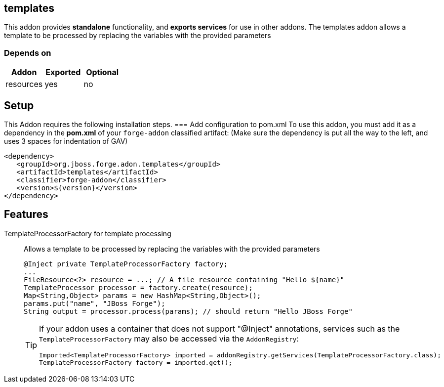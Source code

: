 == templates
:idprefix: id_ 
This addon provides *standalone* functionality, and *exports services* for use in other addons. The templates addon allows a template to be processed by replacing the variables with the provided parameters   
        
=== Depends on
[options="header"]
|===
|Addon |Exported |Optional
|resources
|yes
|no
|===

== Setup
This Addon requires the following installation steps.
=== Add configuration to pom.xml 
To use this addon, you must add it as a dependency in the *pom.xml* of your `forge-addon` classified artifact:
(Make sure the dependency is put all the way to the left, and uses 3 spaces for indentation of GAV)
[source,xml]
----
<dependency>
   <groupId>org.jboss.forge.adon.templates</groupId>
   <artifactId>templates</artifactId>
   <classifier>forge-addon</classifier>
   <version>${version}</version>
</dependency>
----
== Features
TemplateProcessorFactory for template processing:: 
Allows a template to be processed by replacing the variables with the provided parameters 
+
[source,java]
----
@Inject private TemplateProcessorFactory factory;
...
FileResource<?> resource = ...; // A file resource containing "Hello ${name}"
TemplateProcessor processor = factory.create(resource);
Map<String,Object> params = new HashMap<String,Object>();
params.put("name", "JBoss Forge");
String output = processor.process(params); // should return "Hello JBoss Forge"
----
+
[TIP] 
====
If your addon uses a container that does not support "@Inject" annotations, services such as the `TemplateProcessorFactory` may also be 
accessed via the `AddonRegistry`:
----
Imported<TemplateProcessorFactory> imported = addonRegistry.getServices(TemplateProcessorFactory.class);
TemplateProcessorFactory factory = imported.get();
----
==== 
